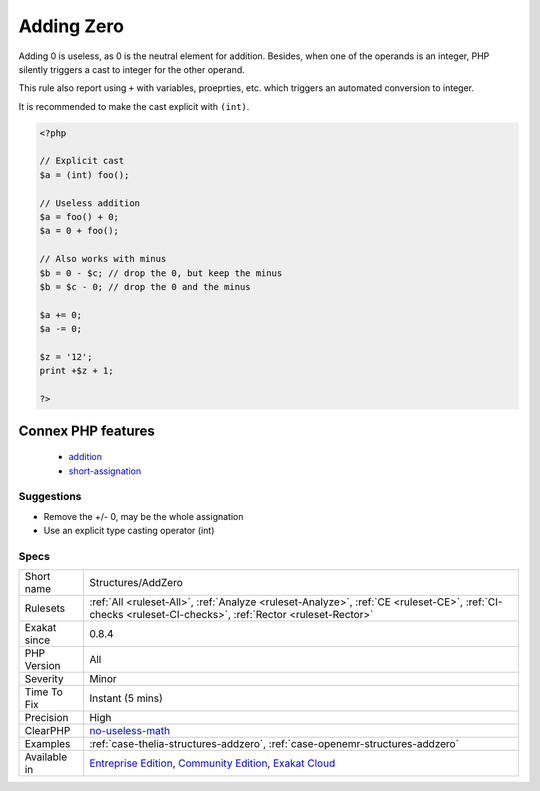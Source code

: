 .. _structures-addzero:

.. _adding-zero:

Adding Zero
+++++++++++

.. meta::
	:description:
		Adding Zero: Adding 0 is useless, as 0 is the neutral element for addition.
	:twitter:card: summary_large_image
	:twitter:site: @exakat
	:twitter:title: Adding Zero
	:twitter:description: Adding Zero: Adding 0 is useless, as 0 is the neutral element for addition
	:twitter:creator: @exakat
	:twitter:image:src: https://www.exakat.io/wp-content/uploads/2020/06/logo-exakat.png
	:og:image: https://www.exakat.io/wp-content/uploads/2020/06/logo-exakat.png
	:og:title: Adding Zero
	:og:type: article
	:og:description: Adding 0 is useless, as 0 is the neutral element for addition
	:og:url: https://exakat.readthedocs.io/en/latest/Reference/Rules/Adding Zero.html
	:og:locale: en
Adding 0 is useless, as 0 is the neutral element for addition. Besides, when one of the operands is an integer, PHP silently triggers a cast to integer for the other operand. 

This rule also report using ``+`` with variables, proeprties, etc. which triggers an automated conversion to integer.

It is recommended to make the cast explicit with ``(int)``.

.. code-block:: php
   
   <?php
   
   // Explicit cast
   $a = (int) foo();
   
   // Useless addition
   $a = foo() + 0;
   $a = 0 + foo();
   
   // Also works with minus
   $b = 0 - $c; // drop the 0, but keep the minus
   $b = $c - 0; // drop the 0 and the minus
   
   $a += 0;
   $a -= 0;
   
   $z = '12';
   print +$z + 1;
   
   ?>
Connex PHP features
-------------------

  + `addition <https://php-dictionary.readthedocs.io/en/latest/dictionary/addition.ini.html>`_
  + `short-assignation <https://php-dictionary.readthedocs.io/en/latest/dictionary/short-assignation.ini.html>`_


Suggestions
___________

* Remove the +/- 0, may be the whole assignation
* Use an explicit type casting operator (int)




Specs
_____

+--------------+-----------------------------------------------------------------------------------------------------------------------------------------------------------------------------------------+
| Short name   | Structures/AddZero                                                                                                                                                                      |
+--------------+-----------------------------------------------------------------------------------------------------------------------------------------------------------------------------------------+
| Rulesets     | :ref:`All <ruleset-All>`, :ref:`Analyze <ruleset-Analyze>`, :ref:`CE <ruleset-CE>`, :ref:`CI-checks <ruleset-CI-checks>`, :ref:`Rector <ruleset-Rector>`                                |
+--------------+-----------------------------------------------------------------------------------------------------------------------------------------------------------------------------------------+
| Exakat since | 0.8.4                                                                                                                                                                                   |
+--------------+-----------------------------------------------------------------------------------------------------------------------------------------------------------------------------------------+
| PHP Version  | All                                                                                                                                                                                     |
+--------------+-----------------------------------------------------------------------------------------------------------------------------------------------------------------------------------------+
| Severity     | Minor                                                                                                                                                                                   |
+--------------+-----------------------------------------------------------------------------------------------------------------------------------------------------------------------------------------+
| Time To Fix  | Instant (5 mins)                                                                                                                                                                        |
+--------------+-----------------------------------------------------------------------------------------------------------------------------------------------------------------------------------------+
| Precision    | High                                                                                                                                                                                    |
+--------------+-----------------------------------------------------------------------------------------------------------------------------------------------------------------------------------------+
| ClearPHP     | `no-useless-math <https://github.com/dseguy/clearPHP/tree/master/rules/no-useless-math.md>`__                                                                                           |
+--------------+-----------------------------------------------------------------------------------------------------------------------------------------------------------------------------------------+
| Examples     | :ref:`case-thelia-structures-addzero`, :ref:`case-openemr-structures-addzero`                                                                                                           |
+--------------+-----------------------------------------------------------------------------------------------------------------------------------------------------------------------------------------+
| Available in | `Entreprise Edition <https://www.exakat.io/entreprise-edition>`_, `Community Edition <https://www.exakat.io/community-edition>`_, `Exakat Cloud <https://www.exakat.io/exakat-cloud/>`_ |
+--------------+-----------------------------------------------------------------------------------------------------------------------------------------------------------------------------------------+


